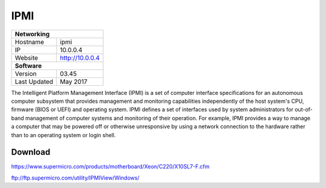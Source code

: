 IPMI
=====

+-------------------+--------------------+
| **Networking**                         |
+-------------------+--------------------+
| Hostname          | ipmi               |
+-------------------+--------------------+
| IP                | 10.0.0.4           |
+-------------------+--------------------+
| Website           | http://10.0.0.4    |
+-------------------+--------------------+
| **Software**                           |
+-------------------+--------------------+
| Version           | 03.45              |
+-------------------+--------------------+
| Last Updated      | May 2017           |
+-------------------+--------------------+

The Intelligent Platform Management Interface (IPMI) is a set of computer interface specifications for an autonomous computer subsystem that provides management and monitoring capabilities independently of the host system's CPU, firmware (BIOS or UEFI) and operating system. IPMI defines a set of interfaces used by system administrators for out-of-band management of computer systems and monitoring of their operation. For example, IPMI provides a way to manage a computer that may be powered off or otherwise unresponsive by using a network connection to the hardware rather than to an operating system or login shell.

Download
----------

https://www.supermicro.com/products/motherboard/Xeon/C220/X10SL7-F.cfm

ftp://ftp.supermicro.com/utility/IPMIView/Windows/
